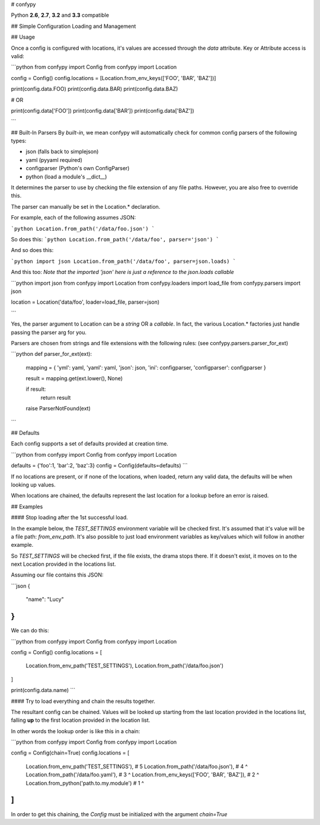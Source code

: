 # confypy

Python **2.6**, **2.7**, **3.2** and **3.3** compatible

## Simple Configuration Loading and Management


## Usage

Once a config is configured with locations, it's values are accessed through
the `data` attribute. Key or Attribute access is valid:

```python
from confypy import Config
from confypy import Location

config = Config()
config.locations = [Location.from_env_keys(['FOO', 'BAR', 'BAZ'])]

print(config.data.FOO)
print(config.data.BAR)
print(config.data.BAZ)

# OR

print(config.data['FOO'])
print(config.data['BAR'])
print(config.data['BAZ'])

```

## Built-In Parsers
By *built-in*, we mean confypy will automatically check for common
config parsers of the following types:

- json (falls back to simplejson)
- yaml (pyyaml required)
- configparser (Python's own ConfigParser)
- python (load a module's __dict__)

It determines the parser to use by checking the file extension of
any file paths. However, you are also free to override this.

The parser can manually be set in the Location.* declaration.

For example, each of the following assumes JSON:

```python
Location.from_path('/data/foo.json')
```

So does this:
```python
Location.from_path('/data/foo', parser='json')
```

And so does this:

```python
import json
Location.from_path('/data/foo', parser=json.loads)
```

And this too:
*Note that the imported 'json' here is just a reference to the json.loads callable*

```python
import json
from confypy import Location
from confypy.loaders import load_file
from confypy.parsers import json

location = Location('data/foo', loader=load_file, parser=json)

```

Yes, the parser argument to Location can be a `string` OR a `callable`.
In fact, the various Location.* factories just handle passing the parser
arg for you.

Parsers are chosen from strings and file extensions with the following
rules: (see confypy.parsers.parser_for_ext)

```python
def parser_for_ext(ext):

    mapping = {
    'yml': yaml,
    'yaml': yaml,
    'json': json,
    'ini': configparser,
    'configparser': configparser
    }

    result = mapping.get(ext.lower(), None)

    if result:
        return result

    raise ParserNotFound(ext)
```


## Defaults

Each config supports a set of defaults provided at creation time.

```python
from confypy import Config
from confypy import Location


defaults = {'foo':1, 'bar':2, 'baz':3}
config = Config(defaults=defaults)
```

If no locations are present, or if none of the locations, when loaded, return
any valid data, the defaults will be when looking up values.

When locations are chained, the defaults represent the last location for a
lookup before an error is raised.


## Examples


#### Stop loading after the 1st successful load.

In the example below, the `TEST_SETTINGS` environment variable will be
checked first. It's assumed that it's value will be a file path:
`from_env_path`. It's also possible to just load environment variables
as key/values which will follow in another example.

So `TEST_SETTINGS` will be checked first, if the file exists, the drama
stops there. If it doesn't exist, it moves on to the next Location
provided in the locations list.

Assuming our file contains this JSON:

```json
{
    "name": "Lucy"
}
```

We can do this:

```python
from confypy import Config
from confypy import Location

config = Config()
config.locations = [
    Location.from_env_path('TEST_SETTINGS'),
    Location.from_path('/data/foo.json')
]

print(config.data.name)
```

#### Try to load everything and chain the results together.

The resultant config can be chained. Values will be looked up starting
from the last location provided in the locations list, falling **up**
to the first location provided in the location list.

In other words the lookup order is like this in a chain:

```python
from confypy import Config
from confypy import Location

config = Config(chain=True)
config.locations = [
    Location.from_env_path('TEST_SETTINGS'),       # 5
    Location.from_path('/data/foo.json'),          # 4 ^
    Location.from_path('/data/foo.yaml'),          # 3 ^
    Location.from_env_keys(['FOO', 'BAR', 'BAZ']), # 2 ^
    Location.from_python('path.to.my.module')      # 1 ^
]
```

In order to get this chaining, the `Config` must be initialized with the
argument `chain=True`


